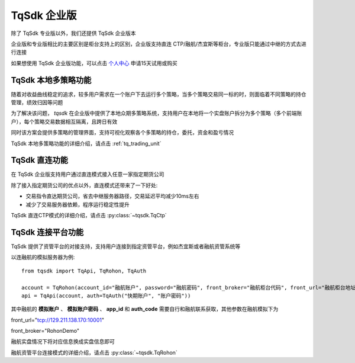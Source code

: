.. _enterprise:

TqSdk 企业版
=================================================
除了 TqSdk 专业版以外，我们还提供 TqSdk 企业版本

企业版和专业版相比的主要区别是柜台支持上的区别，企业版支持直连 CTP/融航/杰宜斯等柜台，专业版只能通过中继的方式去进行连接

如果想使用 TqSdk 企业版功能，可以点击 `个人中心 <https://account.shinnytech.com/>`_ 申请15天试用或购买

TqSdk 本地多策略功能
-------------------------------------------------
随着对收益曲线稳定的追求，较多用户需求在一个账户下去运行多个策略，当多个策略交易同一标的时，则面临着不同策略的持仓管理，绩效归因等问题

为了解决该问题， `tqsdk` 在企业版中提供了本地众期多策略系统，支持用户在本地将一个实盘账户拆分为多个策略（多个前端账户），每个策略交易数据相互隔离，且跨日有效

同时该方案会提供多策略的管理界面，支持可视化观察各个多策略的持仓，委托，资金和盈亏情况

TqSdk 本地多策略功能的详细介绍，请点击 :ref:`tq_trading_unit`


TqSdk 直连功能
-------------------------------------------------
在 TqSdk 企业版支持用户通过直连模式接入任意一家指定期货公司

除了接入指定期货公司的优点以外，直连模式还带来了一下好处:

* 交易指令直达期货公司，省去中继服务器路径，交易延迟平均减少10ms左右
* 减少了交易服务器依赖，程序运行稳定性提升

TqSdk 直连CTP模式的详细介绍，请点击 :py:class:`~tqsdk.TqCtp`


.. _tqjees:

TqSdk 连接平台功能
-------------------------------------------------
TqSdk 提供了资管平台的对接支持，支持用户连接到指定资管平台，例如杰宜斯或者融航资管系统等

以连融航的模拟服务器为例::

   from tqsdk import TqApi, TqRohon, TqAuth

   account = TqRohon(account_id="融航账户", password="融航密码", front_broker="融航柜台代码", front_url="融航柜台地址", app_id="融航 AppID", auth_code="融航 AuthCode")
   api = TqApi(account, auth=TqAuth("快期账户", "账户密码"))

其中融航的 **模拟账户** 、 **模拟账户密码** 、 **app_id** 和 **auth_code** 需要自行和融航联系获取，其他参数在融航模拟下为

front_url="tcp://129.211.138.170:10001"

front_broker="RohonDemo"

融航实盘情况下将对应信息换成实盘信息即可

融航资管平台连接模式的详细介绍，请点击 :py:class:`~tqsdk.TqRohon`
